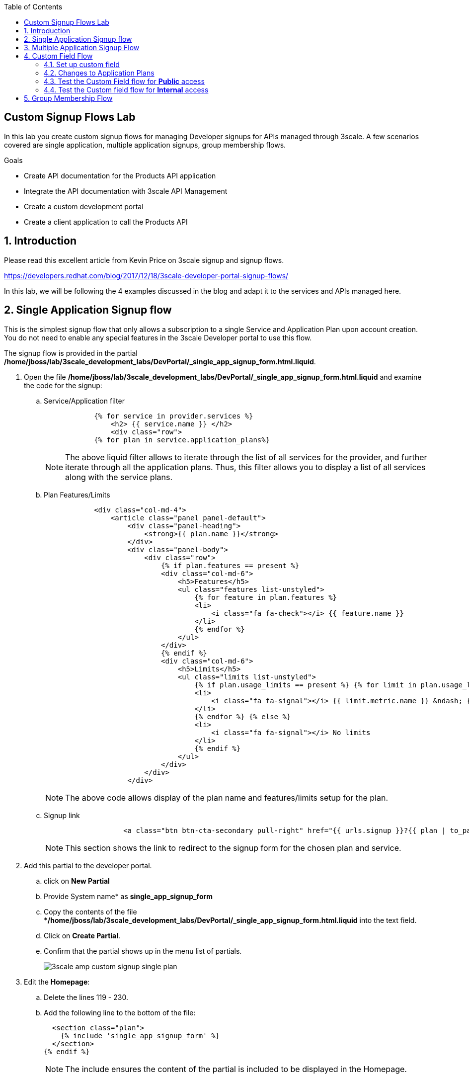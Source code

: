 :scrollbar:
:data-uri:
:toc2:
:linkattrs:


== Custom Signup Flows Lab

In this lab you create custom signup flows for managing Developer signups for APIs managed through 3scale. A few scenarios covered are single application,  multiple application signups, group membership flows. 

.Goals
* Create API documentation for the Products API application
* Integrate the API documentation with 3scale API Management
* Create a custom development portal
* Create a client application to call the Products API

:numbered:

== Introduction

Please read this excellent article from Kevin Price on 3scale signup and signup flows.

https://developers.redhat.com/blog/2017/12/18/3scale-developer-portal-signup-flows/

In this lab, we will be following the 4 examples discussed in the blog and adapt it to the services and APIs managed here.


== Single Application Signup flow

This is the simplest signup flow that only allows a subscription to a single Service and Application Plan upon account creation. You do not need to enable any special features in the 3scale Developer portal to use this flow. 

The signup flow is provided in the partial */home/jboss/lab/3scale_development_labs/DevPortal/_single_app_signup_form.html.liquid*.

. Open the file */home/jboss/lab/3scale_development_labs/DevPortal/_single_app_signup_form.html.liquid* and examine the code for the signup:
.. Service/Application filter
+
[source, text]
----
            {% for service in provider.services %} 
      		<h2> {{ service.name }} </h2>
      		<div class="row">
            {% for plan in service.application_plans%}
----
+
NOTE: The above liquid filter allows to iterate through the list of all services for the provider, and further iterate through all the application plans. Thus, this filter allows you to display a list of all services along with the service plans.
+
.. Plan Features/Limits
+
[source, text]
----
            <div class="col-md-4">
                <article class="panel panel-default">
                    <div class="panel-heading">
                        <strong>{{ plan.name }}</strong>
                    </div>
                    <div class="panel-body">
                        <div class="row">
                            {% if plan.features == present %}
                            <div class="col-md-6">
                                <h5>Features</h5>
                                <ul class="features list-unstyled">
                                    {% for feature in plan.features %}
                                    <li>
                                        <i class="fa fa-check"></i> {{ feature.name }}
                                    </li>
                                    {% endfor %}
                                </ul>
                            </div>
                            {% endif %}
                            <div class="col-md-6">
                                <h5>Limits</h5>
                                <ul class="limits list-unstyled">
                                    {% if plan.usage_limits == present %} {% for limit in plan.usage_limits %}
                                    <li>
                                        <i class="fa fa-signal"></i> {{ limit.metric.name }} &ndash; {{ limit.value }} {{ limit.metric.unit }}s per {{ limit.period }}
                                    </li>
                                    {% endfor %} {% else %}
                                    <li>
                                        <i class="fa fa-signal"></i> No limits
                                    </li>
                                    {% endif %}
                                </ul>
                            </div>
                        </div>
                    </div>
----
+
NOTE: The above code allows display of the plan name and features/limits setup for the plan.
+
.. Signup link
+
[source, text]
----
                   <a class="btn btn-cta-secondary pull-right" href="{{ urls.signup }}?{{ plan | to_param }}&{{ service.service_plans.first | to_param }}">Signup to plan {{ plan.name }}</a>
                          		
----
+
NOTE: This section shows the link to redirect to the signup form for the chosen plan and service.
+
. Add this partial to the developer portal.
.. click on *New Partial*
.. Provide System name* as *single_app_signup_form*
.. Copy the contents of the file **/home/jboss/lab/3scale_development_labs/DevPortal/_single_app_signup_form.html.liquid* into the text field.
.. Click on *Create Partial*.
.. Confirm that the partial shows up in the menu list of partials.
+
image::images/3scale_amp_custom_signup_single_plan.png[]

. Edit the *Homepage*:
.. Delete the lines 119 - 230.
.. Add the following line to the bottom of the file:
+
[source, text]
....
  <section class="plan">
    {% include 'single_app_signup_form' %}
  </section>
{% endif %}
....
+
NOTE: The include ensures the content of the partial is included to be displayed in the Homepage.
+
.. Save the file.
. Publish both the changes.
+
image::images/3scale_amp_custom_signup_single_plan_2.png[]
+
. Now click on *Visit Developer Portal* and ensure the Homepage now displays the Products service as well.
+
image::images/3scale_amp_custom_signup_single_plan_3.png[]
+
. Now sign up using the form by clicking on the *Signup for ProductsBasicPlan*.
. Fill up the form with a new user details and a valid email address.
+
image::images/3scale_amp_custom_signup_single_plan_4.png[]
+
. Once signup is successful, you will get a Success page.
+
image::images/3scale_amp_custom_signup_single_plan_5.png[]
+
. Look for the email to the email address provided.
+
image::images/3scale_amp_custom_signup_single_plan_6.png[]
+
. Click on the *activate your account* link and sign in with the username/password used to create the account. 
. Finally, in the admin portal click on the *Developers* tab, check that the Account & user are created.
+
image::images/3scale_amp_custom_signup_single_plan_7.png[]

== Multiple Application Signup Flow

The multiple application signup flow allows users to signup for multiple services (and the associated application plans) directly using a single signup form. To use this flow, the *Multiple Applications* feature needs to be enabled in the Developer Portal. 

. Login to the admin portal using your credentials and navigate to *Developer Portal*.
. Click on *Feature Visibility*.
. Ensure that the *Multiple Applications* feature is *_visible_*.
+
image::images/3scale_amp_custom_signup_multi_plan.png[]

The signup flow is provided in the partial */home/jboss/lab/3scale_development_labs/DevPortal/_multiple_app_signup_form.html.liquid*.

. Open the file */home/jboss/lab/3scale_development_labs/DevPortal/_multiple_app_signup_form.html.liquid* and examine the code for the signup:
. You will notice that the form is quite similar to the *_single_app_signup_form.html.liquid*. The chief points to note are:
.. The signup form:
+
[source, text]
----
<form action="{{ urls.signup }}" method="get">
----
+
.. checkbox input:
+
[source, text]
----
<input type="checkbox" name="plan_ids[]" value="{{ plan.id }}">Signup to {{ plan.name }}</input>
<input type="hidden" name="plan_ids[]" value="{{ service.service_plans.first.id }}"></input>

----
+
.. A submit button to direct to the Signup form.
+
[source, text]
----
    <button type="submit" class="btn btn-cta-primary">Signup</a>
----
+
. Upload the partial to the Developer Portal.
.. System name* : *multi_app_signup_form*
.. Copy the contents of the file */home/jboss/lab/3scale_development_labs/DevPortal/_multiple_app_signup_form.html.liquid* and click on *Create Partial*.
. Ensure the partial shows up in the menu.
+
image::images/3scale_amp_custom_signup_multi_plan_2.png[]
+
. Edit the *Homepage* and change the include section to use the *multi_app_signup_form* instead of *single_app_signup_form*.
. Now save and *Publish* the changes.
. Click on *Visit Developer Portal* and notice the home page now has the multiple signup form, with a checkbox for each application plan.
+
image::images/3scale_amp_custom_signup_multi_plan_3.png[]
+
. Try to signup for 2 different applications (e.g API Unlimited and ProductsBasicPlan).
. In the signup form, provide the right email address and user details.
+
image::images/3scale_amp_custom_signup_multi_plan_4.png[]
+
. Now click on the link in the confirmation email and login.
. Login as the new user and notice the Application and Keys created for the chosen applications.
. Finally, in the admin portal click on the *Developers* tab, check that the Account & user are created.
+
image::images/3scale_amp_custom_signup_multi_plan_5.png[]
+
NOTE: Note that if there are any services with default application plans, then a default application is created for the account created using the signup form. In order to prevent this, do NOT mark any application plan as default in the service specification.

== Custom Field Flow

This flow is used to control the services a user can see and subscribe. A typical usecase is if there are multiple application plans each with different access (e.g a different plan for internal developers and another for external developers). This field can be combined with signup flows including using *Account Approval* so that an admin can view and approve the user to a particular service.

NOTE: Please attempt this lab after completing the labs in Module 4.

In the below use case, we will take the scenario of using the Stores API. We have 2 different APIs, a StoresSOAP API that uses Lua script for accessing the SOAP endpoint. We can make this *internal* and only available to developers who are signed up as internal users. The other Stores API using Fuse endpoint could be used by *public* users. This could be our way to ensure proper integration using the right endpoints for different types of users. Signup to these APIs will be available only after the users are registered and sign in to the Developer Portal. We will also restrict *public* users to have an Account Approval required, so that before they could access the Stores API, an admin user will approve their request.

The below steps are required to accomplish this scenario.

=== Set up custom field

. Open the Admin Portal and navigate to the *Settings* tab.
. *Click on *Field Definitions*.
+
image::images/3scale_amp_custom_signup_field_plan.png[]
+
. Click on the *Create* link in the Account field.
. Enter the following values:
.. *Name*: access
.. *Label*: access
.. Do not check any of the *Required*, *Hidden* or *Read Only*.
.. *Choices*: internal, public
+
image::images/3scale_amp_custom_signup_field_plan_2.png[]
+
. Check that the field is successfully added to the Account object.
+
image::images/3scale_amp_custom_signup_field_plan_3.png[]
+
NOTE: Note that the field could be made a *Required* field so that any user signup will contain this field. Another usecase is to make it a *Hidden* field, and have a simple javascript provide this value (e.g depending on user's email address). This field can also be a Read Only field which cannot be changed by the developers, only by the admin.

=== Changes to Application Plans

. Navigate to the *API* tab in the admin portal.
. Click on the *StoresSOAPBasicPlan* Application Plan of the *StoresSOAP* API.
. Click on *Settings* link for the StoresSOAP API, and select *default* plan, and check the link for *Developers can select a plan when creating a new application*.
+
image::images/3scale_amp_custom_signup_field_plan_10.png[]
+
. Click on *Update Service*.
. Create a new *Feature* with following values:
.. *Name* : internal
.. *System name* : internal
.. *Description* : This Plan is intended for internal users.
. Click on *Save*
+
image::images/3scale_amp_custom_signup_field_plan_4.png[]
+
. Click on the *x* under *Enabled?* to enable the feature.
. Now select the *StoresPremiumPlan* of the *Stores* API.
. Select the checkbox for *Application require approval?*
. Click on *Update Application plan*.
+
image::images/3scale_amp_custom_signup_field_plan_5.png[]
+
. Navigate to *Application Plans* and click on *New feature* link.
. Enter the following values:
.. *Name* : public
.. *System name* : public
.. *Description* : This Plan is intended for public users.
. Click on *Save*
. Click on the *x* under *Enabled?* to enable the feature.
+
image::images/3scale_amp_custom_signup_field_plan_6.png[]
+
. Click on *Settings* link for the Stores API, and select *default* plan, and check the link for *Developers can select a plan when creating a new application*.
=== Developer Portal changes

. Add the partial *custom_field_signup_flow* with the contents of the file */home/jboss/lab/3scale_development_labs/DevPortal/_custom_field_plans.html.liquid*
. In the *Homepage*, add the following after line 87 (before the *{% else %}* line.
+
[source, text]
----
{% include 'custom_field_signup_form' %}
----
. Save and publish all the changes.

=== Test the Custom Field flow for *Public* access

. Now click on *Visit Developer Portal*.
. Do not select any of the plans, scroll to the bottom of the page and click on *sign up* button.
. Provide a new user details (with a valid email address).
. Select *ACCESS* to be *public*.
. Click on *Sign up*.
+
image::images/3scale_amp_custom_signup_field_plan_7.png[]
+
. Navigate to the *Developers* tabs and note the new account is created.
+
image::images/3scale_amp_custom_signup_field_plan_8.png[]
+
NOTE: Note that even if no application is selected during signup, the *default* plans for each service are created for each account. 
+
. Now activate the user by clicking on the activation link in the email.
. Login as the new user created to the Developer Portal.
. Note the Homepage after sign-in shows the *public* plan for the user to subscribe.
+
image::images/3scale_amp_custom_signup_field_plan_9.png[]
+
. Click on *Signup to plan StoresPremiumPlan* link.
. Provide the details:
.. *Name* : RHBank8 Stores API
.. *Description* : RHBank8 Stores API Plan
+
image::images/3scale_amp_custom_signup_field_plan_11.png[]
+
. Click on *Create Application*. 
. Note the success page shows the application *Pending Approval*.
+
image::images/3scale_amp_custom_signup_field_plan_12.png[]
+
. Now in the Admin Portal, navigate to the *Developers*, select the Account and click on the Application created for Stores API.
. Notice the Application State. 
. Click on *Accept* to accept the application.
+
image::images/3scale_amp_custom_signup_field_plan_13.png[]

=== Test the Custom field flow for *Internal* access

Now repeat the steps from the above section to create a user with *internal* access, and ensure that you can subscribe the user to the *StoresSOAPBasicPlan*.

== Group Membership Flow


.References
* https://developers.redhat.com/blog/2017/12/18/3scale-developer-portal-signup-flows/
